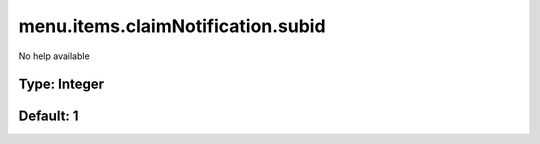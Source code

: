 ==================================
menu.items.claimNotification.subid
==================================

No help available

Type: Integer
~~~~~~~~~~~~~
Default: **1**
~~~~~~~~~~~~~~
